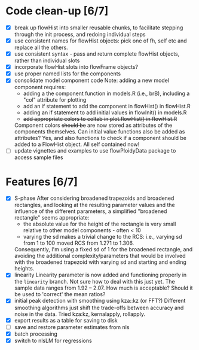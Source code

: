* Code clean-up [6/7]
  - [X] break up flowHist into smaller reusable chunks, to facilitate
    stepping through the init process, and redoing individual steps
  - [X] use consistent names for flowHist objects: pick one of fh, self etc
    and replace all the others.
  - [X] use consistent syntax - pass and return complete flowHist objects,
    rather than individual slots
  - [X] incorporate flowHist slots into flowFrame objects?
  - [X] use proper named lists for the components
  - [X] consolidate model component code
    Note: adding a new model component requires:
    - adding a the component function in models.R (i.e., brB), including a
      "col" attribute for plotting
    - add an if statement to add the component in flowHist() in flowHist.R 
    - adding an if statement to add initial values in flowInit() in models.R
    - +add appropriate colors to coltab in plot.flowHist() in flowHist.R+
      
    Component colors +should be+ are now stored as attributes of the
    components themselves.
    Can initial value functions also be added as attributes? Yes, and also
    functions to check if a component should be added to a FlowHist object.
    All self contained now!
  - [ ] update vignettes and examples to use flowPloidyData package to
    access sample files

* Features [6/7]
  - [X] S-phase
    After considering broadened trapezoids and broadened rectangles, and
    looking at the resulting parameter values and the influence of the
    different parameters, a simplified "broadened rectangle" seems
    appropriate:
    - the absolute value for the height of the rectangle is very small
      relative to other model components - often < 10
    - varying the sd makes a trivial change to the RCS: i.e., varying sd
      from 1 to 100 moved RCS from 1.271 to 1.306.
    Consequently, I'm using a fixed sd of 1 for the broadened rectangle,
    and avoiding the additional complexity/parameters that would be
    involved with the broadened trapezoid with varying sd and starting and
    ending heights.
  - [X] linearity
    Linearity parameter is now added and functioning properly in the
    ~linearity~ branch. Not sure how to deal with this just yet. The sample
    data ranges from 1.92 -- 2.07. How much is acceptable? Should it be
    used to 'correct' the mean ratios?
  - [X] initial peak detection with smoothing using kza::kz (or FFT?)
    Different smoothing algorithms just shift the trade-offs between
    accuracy and noise in the data. Tried kza:kz, kernalapply, rollapply.
  - [X] export results as a table for saving to disk
  - [ ] save and restore parameter estimates from nls
  - [X] batch processing
  - [X] switch to nlsLM for regressions
